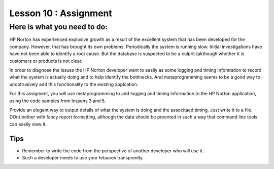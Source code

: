 ======================
Lesson 10 : Assignment
======================

Here is what you need to do:
============================

HP Norton has experienced explosive growth as a result of the excellent
system that has been developed for the company. However, that has brought
its own problems. Periodically the system is running slow. Initial
investigations have have not been able to identify a root cause. But the
database is suspected to be a culprit (akthough whether it is customers or
products is not clear.

In order to diagnose the issues the HP Norton developer want to easily as
some logging and timing infomration to record what the system is actually
doing and to help identify the bottlnecks. And metaprogramming seems to be a
good way to unobtrusively add this functionality to the existing applcation.

For this assigment, you will use metaprogramming to add logging and timing
information to the HP Norton application, using the code samples from
lessons 3 and 5.

Provide an elegant way to output details of what the system is doing and
the associtaed timing. Just write it to a file. DOnt bother with fancy
report formatting, although the data should be preented in such a way that
command line tools can easily view it.

.. todo::
    Lesson 10 add links to code for assignment (RDBMS and mongo)

Tips
----
- Remember to write the code from the perspective of another developer who
  will use it.
- Such a developer needs to use your fetaures transprently.
